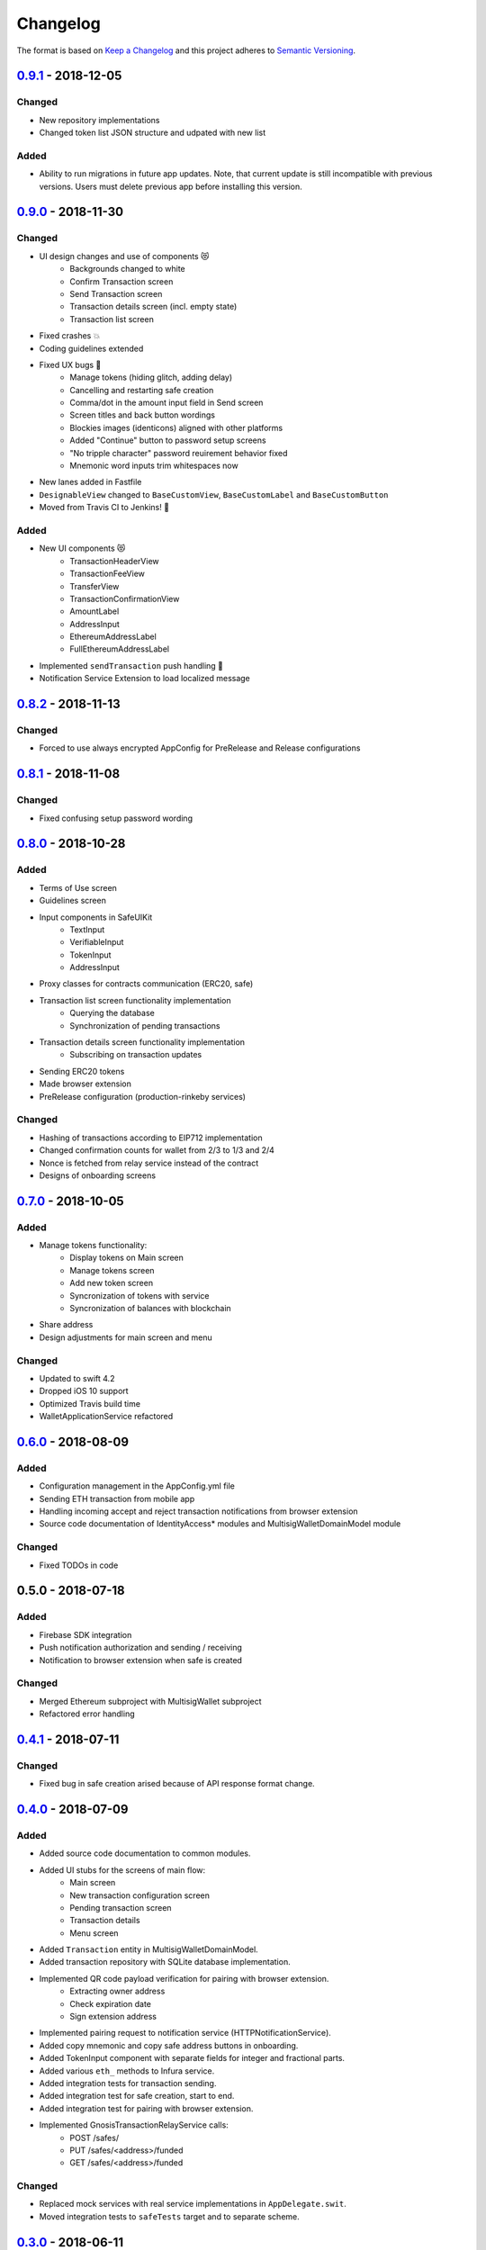 =========
Changelog
=========

The format is based on `Keep a Changelog`_ 
and this project adheres to `Semantic Versioning`_.

`0.9.1`_ - 2018-12-05
=====================
Changed
-------
- New repository implementations
- Changed token list JSON structure and udpated with new list

Added
-----
- Ability to run migrations in future app updates. Note, that current update is still incompatible with previous versions. Users must delete previous app before installing this version.

`0.9.0`_ - 2018-11-30
=====================
Changed
-------
- UI design changes and use of components 😻
    - Backgrounds changed to white
    - Confirm Transaction screen
    - Send Transaction screen
    - Transaction details screen (incl. empty state)
    - Transaction list screen
- Fixed crashes 💥
- Coding guidelines extended
- Fixed UX bugs 🐛
    - Manage tokens (hiding glitch, adding delay)
    - Cancelling and restarting safe creation
    - Comma/dot in the amount input field in Send screen
    - Screen titles and back button wordings
    - Blockies images (identicons) aligned with other platforms
    - Added "Continue" button to password setup screens
    - "No tripple character" password reuirement behavior fixed
    - Mnemonic word inputs trim whitespaces now
- New lanes added in Fastfile
- ``DesignableView`` changed to ``BaseCustomView``, ``BaseCustomLabel`` and ``BaseCustomButton``
- Moved from Travis CI to Jenkins! 👏

Added
-----
- New UI components 😻
    - TransactionHeaderView
    - TransactionFeeView
    - TransferView
    - TransactionConfirmationView
    - AmountLabel
    - AddressInput
    - EthereumAddressLabel
    - FullEthereumAddressLabel
- Implemented ``sendTransaction`` push handling 📣
- Notification Service Extension to load localized message

`0.8.2`_ - 2018-11-13
=====================
Changed
-------
- Forced to use always encrypted AppConfig for PreRelease and Release configurations

`0.8.1`_ - 2018-11-08
=====================
Changed
-------
- Fixed confusing setup password wording

`0.8.0`_ - 2018-10-28
=====================
Added
-----
- Terms of Use screen
- Guidelines screen
- Input components in SafeUIKit
    - TextInput
    - VerifiableInput
    - TokenInput
    - AddressInput
- Proxy classes for contracts communication (ERC20, safe)
- Transaction list screen functionality implementation
    - Querying the database
    - Synchronization of pending transactions
- Transaction details screen functionality implementation
    - Subscribing on transaction updates
- Sending ERC20 tokens
- Made browser extension
- PreRelease configuration (production-rinkeby services)

Changed
-------
- Hashing of transactions according to EIP712 implementation
- Changed confirmation counts for wallet from 2/3 to 1/3 and 2/4
- Nonce is fetched from relay service instead of the contract
- Designs of onboarding screens

`0.7.0`_ - 2018-10-05
=====================
Added
-----
- Manage tokens functionality:
    - Display tokens on Main screen
    - Manage tokens screen
    - Add new token screen
    - Syncronization of tokens with service
    - Syncronization of balances with blockchain
- Share address
- Design adjustments for main screen and menu

Changed
-------
- Updated to swift 4.2
- Dropped iOS 10 support
- Optimized Travis build time
- WalletApplicationService refactored

`0.6.0`_ - 2018-08-09
=====================
Added
-----
- Configuration management in the AppConfig.yml file
- Sending ETH transaction from mobile app
- Handling incoming accept and reject transaction notifications from browser extension
- Source code documentation of IdentityAccess* modules and MultisigWalletDomainModel module

Changed
-------
- Fixed TODOs in code

0.5.0 - 2018-07-18
==================
Added
-----
- Firebase SDK integration
- Push notification authorization and sending / receiving
- Notification to browser extension when safe is created

Changed
-------
- Merged Ethereum subproject with MultisigWallet subproject
- Refactored error handling

`0.4.1`_ - 2018-07-11
=====================
Changed
-------
- Fixed bug in safe creation arised because of API response format change.

`0.4.0`_ - 2018-07-09
=====================
Added
-----
- Added source code documentation to common modules.
- Added UI stubs for the screens of main flow:
    - Main screen
    - New transaction configuration screen
    - Pending transaction screen
    - Transaction details
    - Menu screen
- Added ``Transaction`` entity in MultisigWalletDomainModel.
- Added transaction repository with SQLite database implementation.
- Implemented QR code payload verification for pairing with browser extension.
    - Extracting owner address
    - Check expiration date
    - Sign extension address
- Implemented pairing request to notification service (HTTPNotificationService).
- Added copy mnemonic and copy safe address buttons in onboarding.
- Added TokenInput component with separate fields for integer and fractional parts.
- Added various ``eth_`` methods to Infura service.
- Added integration tests for transaction sending.
- Added integration test for safe creation, start to end.
- Added integration test for pairing with browser extension.
- Implemented GnosisTransactionRelayService calls:
    - POST /safes/
    - PUT /safes/<address>/funded
    - GET /safes/<address>/funded

Changed
-------
- Replaced mock services with real service implementations in ``AppDelegate.swit``.
- Moved integration tests to ``safeTests`` target and to separate scheme.


`0.3.0`_ - 2018-06-11
=====================
Added
-----
- Created new ``MultisigWallet`` project with DomainModel, Application and Implementations libraries.
- New ``Wallet``, ``Portfolio`` and ``Owner`` objects
- New ``Ethereum`` project
- New Pending Safe screen and basic UI main screen.
- Mock implementations of Transaction Relay Service and Infura service.

Changed
-------
- Moved all view controllers and flow coordinators to new SafeAppUI framework.
- Renamed safeUIKit* targets to capitalized names: SafeUIKit*.
- Moved ``Database`` and SQLite implementations into ``Database`` library.

`0.2.0`_ - 2018-05-03
=====================
Added
-----

- New safe configuration screen.
- Browser extension screen with QR code reading.
- Mnemonic generation and confirmation screens.
- Added RSBarcodes dependency.
- Added CHANGELOG.rst (this file).
- SQLite database implementation.
- Documentation of architecture in the docs folder.

Removed
-------
- Old code for Account and all related things.

Changed
-------
- Dependency configuration is now done through Dependencies folder with git submodules and Library subproject.
- Implementation of IdentityAccess domain logic with User, Gatekeeper, AuthenticationApplicationService and others.

`0.1.0`_ - 2018-04-05
=====================
Added
-----
- Setting master password
- Unlocking app

.. _0.9.1: https://github.com/gnosis/safe-ios/tree/0.9.1
.. _0.9.0: https://github.com/gnosis/safe-ios/tree/0.9.0
.. _0.8.2: https://github.com/gnosis/safe-ios/tree/0.8.2
.. _0.8.1: https://github.com/gnosis/safe-ios/tree/0.8.1
.. _0.8.0: https://github.com/gnosis/safe-ios/tree/0.8.0
.. _0.7.0: https://github.com/gnosis/safe-ios/tree/0.7.0
.. _0.6.0: https://github.com/gnosis/safe-ios/tree/0.6.0
.. _0.4.1: https://github.com/gnosis/safe-ios/tree/0.4.1
.. _0.4.0: https://github.com/gnosis/safe-ios/tree/0.4.0
.. _0.3.0: https://github.com/gnosis/safe-ios/tree/0.3.0
.. _0.2.0: https://github.com/gnosis/safe-ios/tree/0.2.0
.. _0.1.0: https://github.com/gnosis/safe-ios/tree/0.1.0
.. _Keep a Changelog: https://keepachangelog.com/en/1.0.0/
.. _Semantic Versioning: https://semver.org/spec/v2.0.0.html

